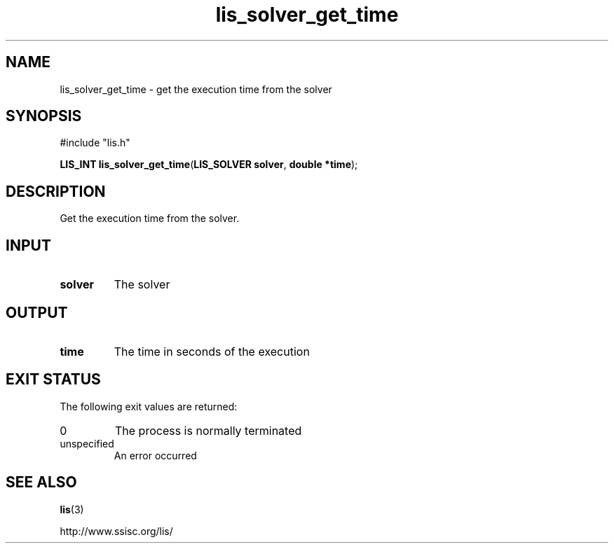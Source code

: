 .TH lis_solver_get_time 3 "28 Aug 2014" "Man Page" "Lis Library Functions"

.SH NAME

lis_solver_get_time \- get the execution time from the solver

.SH SYNOPSIS

#include "lis.h"

\fBLIS_INT lis_solver_get_time\fR(\fBLIS_SOLVER solver\fR, \fBdouble *time\fR);

.SH DESCRIPTION

Get the execution time from the solver.

.SH INPUT

.IP "\fBsolver\fR"
The solver

.SH OUTPUT

.IP "\fBtime\fR"
The time in seconds of the execution

.SH EXIT STATUS

The following exit values are returned:
.IP "0"
The process is normally terminated
.IP "unspecified"
An error occurred

.SH SEE ALSO

.BR lis (3)
.PP
http://www.ssisc.org/lis/


